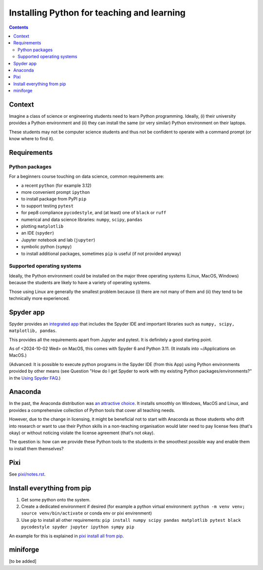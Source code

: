 ===========================================
Installing Python for teaching and learning
===========================================

.. contents::

Context
=======

Imagine a class of science or engineering students need to learn Python
programming. Ideally, (i) their university provides a Python environment
and (ii) they can install the same (or very similar) Python environment
on their laptops.

These students may not be computer science students and thus not be
confident to operate with a command prompt (or know where to find it).

Requirements
============


Python packages
---------------

For a beginners course touching on data science, common requirements
are:

-  a recent ``python`` (for example 3.12)
-  more convenient prompt ``ipython``
-  to install package from PyPI ``pip``
-  to support testing ``pytest``
-  for pep8 compliance ``pycodestyle``, and (at least) one of ``black``
   or ``ruff``
-  numerical and data science libraries: ``numpy``, ``scipy``,
   ``pandas``
-  plotting ``matplotlib``
-  an IDE (``spyder``)
-  Jupyter notebook and lab (``jupyter``)
-  symbolic python (``sympy``)
-  to install additional packages, sometimes ``pip`` is useful (if not provided anyway)

Supported operating systems
---------------------------

Ideally, the Python environment could be installed on the major three
operating systems (Linux, MacOS, Windows) because the students are
likely to have a variety of operating systems.

Those using Linux are generally the smallest problem because (i) there
are not many of them and (ii) they tend to be technically more
experienced.

   

Spyder app
==========

Spyder provides an `integrated
app <https://docs.spyder-ide.org/current/installation.html#downloading-and-installing>`__
that includes the Spyder IDE and important libraries such as
``numpy, scipy, matplotlib, pandas``.

This provides all the requirements apart from Jupyter and pytest. It
is definitely a good starting point.

As of <2024-10-02 Wed> on MacOS, this comes with Spyder 6 and Python
3.11. (It installs into ~/Applications on MacOS.)

(Advanced: It is possible to execute python programs in the Spyder IDE (from this
App) using Python environments provided by other means (see Question
"How do I get Spyder to work with my existing Python
packages/environments?" in the `Using Spyder
FAQ <https://docs.spyder-ide.org/current/faq.html#using-spyder>`__.)

Anaconda
========

In the past, the Anaconda distribution was `an attractive
choice <https://fangohr.github.io/blog/installation-of-python-spyder-numpy-sympy-scipy-pytest-matplotlib-via-anaconda.html>`__.
It installs smoothly on Windows, MacOS and Linux, and provides a
comprehensive collection of Python tools that cover all teaching needs.

However, due to the change in licensing, it might be beneficial not to
start with Anaconda as those students who drift into research or want to
use their Python skills in a non-teaching organisation would later need
to pay license fees (that's okay) or without noticing violate the
license agreement (that's not okay).

The question is: how can we provide these Python tools to the students
in the smoothest possible way and enable them to install them
themselves?

Pixi
====

See `pixi/notes.rst <pixi/notes.rst>`__.

Install everything from pip
===========================

#. Get some python onto the system.

#. Create a dedicated environment if desired (for example a python
   virtual environment:
   ``python -m venv venv; source venv/bin/activate`` or conda env or
   pixi envirenment)

#. Use pip to install all other requirements:
   ``pip install numpy scipy pandas matplotlib pytest black pycodestyle spyder jupyter ipython sympy pip``

An example for this is explained in `pixi install all from pip <pixi/notes.rst>`__.

miniforge
=========

[to be added]
